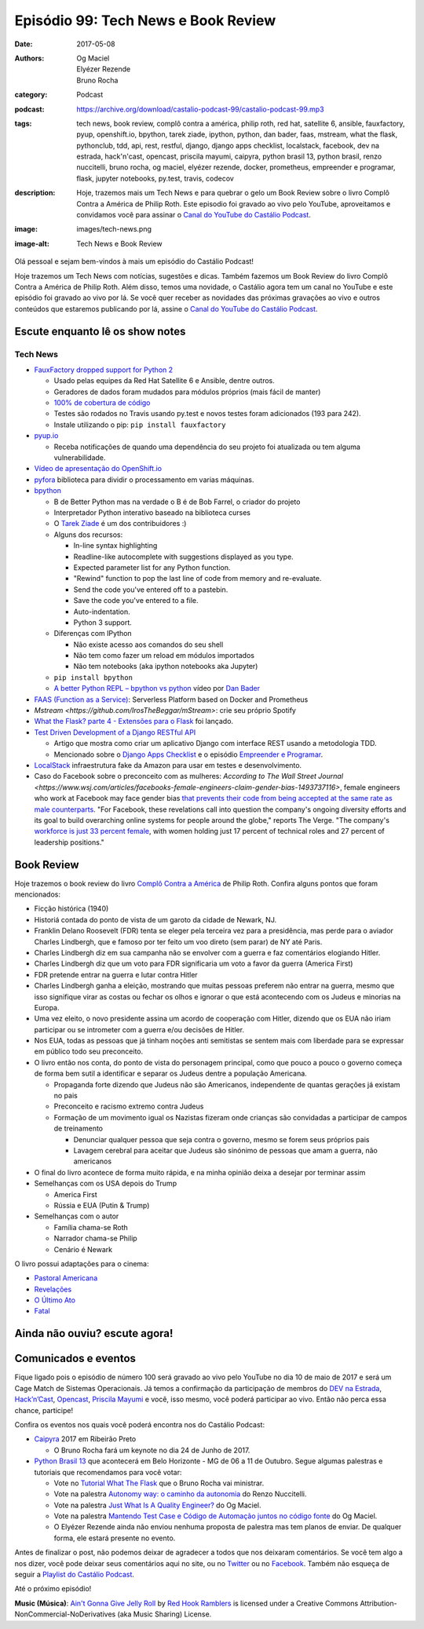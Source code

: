 Episódio 99: Tech News e Book Review
####################################
:date: 2017-05-08
:authors: Og Maciel, Elyézer Rezende, Bruno Rocha
:category: Podcast
:podcast: https://archive.org/download/castalio-podcast-99/castalio-podcast-99.mp3
:tags: tech news, book review, complô contra a américa, philip roth, red hat,
       satellite 6, ansible, fauxfactory, pyup, openshift.io, bpython, tarek
       ziade, ipython, python, dan bader, faas, mstream, what the flask,
       pythonclub, tdd, api, rest, restful, django, django apps checklist,
       localstack, facebook, dev na estrada, hack'n'cast, opencast, priscila
       mayumi, caipyra, python brasil 13, python brasil, renzo nuccitelli,
       bruno rocha, og maciel, elyézer rezende, docker, prometheus, empreender
       e programar, flask, jupyter notebooks, py.test, travis, codecov
:description: Hoje, trazemos mais um Tech News e para quebrar o gelo um Book
              Review sobre o livro Complô Contra a América de Philip Roth.
              Este episodio foi gravado ao vivo pelo YouTube, aproveitamos e
              convidamos você para assinar o `Canal do YouTube do Castálio
              Podcast`_.
:image: images/tech-news.png
:image-alt: Tech News e Book Review

Olá pessoal e sejam bem-vindos à mais um episódio do Castálio Podcast!

Hoje trazemos um Tech News com notícias, sugestões e dicas. Também fazemos um
Book Review do livro Complô Contra a América de Philip Roth. Além disso, temos
uma novidade, o Castálio agora tem um canal no YouTube e este episódio foi
gravado ao vivo por lá. Se você quer receber as novidades das próximas
gravações ao vivo e outros conteúdos que estaremos publicando por lá, assine o
`Canal do YouTube do Castálio Podcast`_.

.. more

Escute enquanto lê os show notes
--------------------------------

.. podcast:: castalio-podcast-99

.. raw:: html

    <br />

Tech News
=========

* `FauxFactory dropped support for Python 2 <https://github.com/omaciel/fauxfactory>`_

  * Usado pelas equipes da Red Hat Satellite 6 e Ansible, dentre outros.
  * Geradores de dados foram mudados para módulos próprios (mais fácil de
    manter)
  * `100% de cobertura de código <https://codecov.io/gh/omaciel/fauxfactory>`_
  * Testes são rodados no Travis usando py.test e novos testes foram
    adicionados (193 para 242).
  * Instale utilizando o pip: ``pip install fauxfactory``

* `pyup.io <https://pyup.io/>`_

  * Receba notificações de quando uma dependência do seu projeto foi atualizada
    ou tem alguma vulnerabilidade.

* `Vídeo de apresentação do OpenShift.io <https://www.youtube.com/watch?v=X-rAAF_7nSQ>`_

* `pyfora <http://docs.pyfora.com>`_ biblioteca para dividir o processamento em
  varias máquinas.

* `bpython <http://freecode.com/projects/bpython>`_

  * B de Better Python mas na verdade o B é de Bob Farrel, o criador do projeto
  * Interpretador Python interativo baseado na biblioteca curses
  * O `Tarek Ziade
    <http://castalio.info/episodio-83-tarek-ziade-mozilla.html>`_ é um dos
    contribuidores :)
  * Alguns dos recursos:

    * In-line syntax highlighting
    * Readline-like autocomplete with suggestions displayed as you type.
    * Expected parameter list for any Python function.
    * "Rewind" function to pop the last line of code from memory and re-evaluate.
    * Send the code you've entered off to a pastebin.
    * Save the code you've entered to a file.
    * Auto-indentation.
    * Python 3 support.

  * Diferenças com IPython

    * Não existe acesso aos comandos do seu shell
    * Não tem como fazer um reload em módulos importados
    * Não tem notebooks (aka ipython notebooks aka Jupyter)

  * ``pip install bpython``
  * `A better Python REPL – bpython vs python
    <https://www.youtube.com/watch?v=QITlSgYf8mc>`_ vídeo por `Dan Bader
    <https://dbader.org/>`_

* `FAAS (Function as a Service) <https://github.com/alexellis/faas>`_:
  Serverless Platform based on Docker and Prometheus

* `Mstream <https://github.com/IrosTheBeggar/mStream>`: crie seu próprio Spotify

* `What the Flask? parte 4 - Extensões para o Flask
  <http://pythonclub.com.br/what-the-flask-pt-4-extensoes-para-o-flask.html>`_
  foi lançado.

* `Test Driven Development of a Django RESTful API <https://realpython.com/blog/python/test-driven-development-of-a-django-restful-api/>`_

  * Artigo que mostra como criar um aplicativo Django com interface REST usando
    a metodologia TDD.
  * Mencionado sobre o `Django Apps Checklist
    <http://djangoappschecklist.com/>`_ e o episódio `Empreender e Programar
    <http://castalio.info/episodio-90-empreender-e-programar-parte-1.html>`_.

* `LocalStack <https://github.com/atlassian/localstack>`_ infraestrutura fake
  da Amazon para usar em testes e desenvolvimento.

* Caso do Facebook sobre o preconceito com as mulheres: `According to The Wall
  Street Journal
  <https://www.wsj.com/articles/facebooks-female-engineers-claim-gender-bias-1493737116>`,
  female engineers who work at Facebook may face gender bias `that prevents
  their code from being accepted at the same rate as male counterparts
  <https://www.theverge.com/2017/5/2/15517302/facebook-female-engineers-gender-bias-studies-report>`_.
  "For Facebook, these revelations call into question the company's ongoing
  diversity efforts and its goal to build overarching online systems for people
  around the globe," reports The Verge.  "The company's `workforce is just 33
  percent female
  <http://www.businessinsider.com/uber-diversity-report-comparison-google-apple-facebook-microsoft-twitter-2017-3>`_,
  with women holding just 17 percent of technical roles and 27 percent of
  leadership positions."

Book Review
-----------

Hoje trazemos o book review do livro `Complô Contra a América
<https://en.wikipedia.org/wiki/The_Plot_Against_America>`_ de Philip Roth.
Confira alguns pontos que foram mencionados:

* Ficção histórica (1940)
* Historiá contada do ponto de vista de um garoto da cidade de Newark, NJ.
* Franklin Delano Roosevelt (FDR) tenta se eleger pela terceira vez para a
  presidência, mas perde para o aviador Charles Lindbergh, que e famoso por ter
  feito um voo direto (sem parar) de NY até Paris.
* Charles Lindbergh diz em sua campanha não se envolver com a guerra e faz
  comentários elogiando Hitler.
* Charles Lindbergh diz que um voto para FDR significaria um voto a favor da
  guerra (America First)
* FDR pretende entrar na guerra e lutar contra Hitler
* Charles Lindbergh ganha a eleição, mostrando que muitas pessoas preferem não
  entrar na guerra, mesmo que isso signifique virar as costas ou fechar os
  olhos e ignorar o que está acontecendo com os Judeus e minorias na Europa.
* Uma vez eleito, o novo presidente assina um acordo de cooperação com Hitler,
  dizendo que os EUA não iriam participar ou se intrometer com a guerra e/ou
  decisões de Hitler.
* Nos EUA, todas as pessoas que já tinham noções anti semitistas se sentem mais
  com liberdade para se expressar em público todo seu preconceito.
* O livro então nos conta, do ponto de vista do personagem principal, como que
  pouco a pouco o governo começa de forma bem sutil a identificar e separar os
  Judeus dentre a população Americana.

  * Propaganda forte dizendo que Judeus não são Americanos, independente de
    quantas gerações já existam no pais
  * Preconceito e racismo extremo contra Judeus
  * Formação de um movimento igual os Nazistas fizeram onde crianças são
    convidadas a participar de campos de treinamento

    * Denunciar qualquer pessoa que seja contra o governo, mesmo se forem seus
      próprios pais
    * Lavagem cerebral para aceitar que Judeus são sinónimo de pessoas que amam
      a guerra, não americanos

* O final do livro acontece de forma muito rápida, e na minha opinião deixa a
  desejar por terminar assim
* Semelhanças com os USA depois do Trump

  * America First
  * Rússia e EUA (Putin & Trump)

* Semelhanças com o autor

  * Família chama-se Roth
  * Narrador chama-se Philip
  * Cenário é Newark

O livro possui adaptações para o cinema:

* `Pastoral Americana <http://www.imdb.com/title/tt0376479/>`_
* `Revelações <http://www.imdb.com/title/tt0308383/>`_
* `O Último Ato <http://www.imdb.com/title/tt1568343/>`_
* `Fatal <http://www.imdb.com/title/tt0974554/>`_

Ainda não ouviu? escute agora!
------------------------------

.. podcast:: castalio-podcast-99

Comunicados e eventos
---------------------

Fique ligado pois o episódio de número 100 será gravado ao vivo pelo YouTube no
dia 10 de maio de 2017 e será um Cage Match de Sistemas Operacionais. Já temos
a confirmação da participação de membros do `DEV na Estrada
<http://devnaestrada.com.br/>`_, `Hack’n’Cast <https://hackncast.org/>`_,
`Opencast <http://tecnologiaaberta.com.br/category/opencast/>`_, `Priscila
Mayumi <https://twitter.com/MayogaX>`_ e você, isso mesmo, você poderá
participar ao vivo. Então não perca essa chance, participe!

Confira os eventos nos quais você poderá encontra nos do Castálio Podcast:

* `Caipyra <http://caipyra.python.org.br/>`_ 2017 em Ribeirão Preto

  * O Bruno Rocha fará um keynote no dia 24 de Junho de 2017.

* `Python Brasil 13 <http://2017.pythonbrasil.org.br/>`_ que acontecerá em Belo
  Horizonte - MG de 06 a 11 de Outubro. Segue algumas palestras e tutoriais que
  recomendamos para você votar:

  * Vote no `Tutorial What The Flask
    <http://speakerfight.com/events/python-brasil-13-tutoriais/#what-the-flask-aprenda-flask-criando-um-cms-e-suas-extensoes>`_
    que o Bruno Rocha vai ministrar.
  * Vote na palestra `Autonomy way: o caminho da autonomia
    <http://speakerfight.com/events/python-brasil-13-palestras/#autonomy-way-o-caminho-da-autonomia>`_
    do Renzo Nuccitelli.
  * Vote na palestra `Just What Is A Quality Engineer?
    <http://speakerfight.com/events/python-brasil-13-palestras/#just-what-is-a-quality-engineer>`_
    do Og Maciel.
  * Vote na palestra `Mantendo Test Case e Código de Automação juntos no código
    fonte
    <http://speakerfight.com/events/python-brasil-13-palestras/#mantendo-test-case-e-codigo-de-automacao-juntos-no-codigo-fonte-2>`_
    do Og Maciel.
  * O Elyézer Rezende ainda não enviou nenhuma proposta de palestra mas tem
    planos de enviar. De qualquer forma, ele estará presente no evento.

Antes de finalizar o post, não podemos deixar de agradecer a todos que nos
deixaram comentários. Se você tem algo a nos dizer, você pode deixar seus
comentários aqui no site, ou no `Twitter <https://twitter.com/castaliopod>`_ ou
no `Facebook <https://www.facebook.com/castaliopod>`_. Também não esqueça de
seguir a `Playlist do Castálio Podcast
<https://open.spotify.com/user/elyezermr/playlist/0PDXXZRXbJNTPVSnopiMXg>`_.

Até o próximo episódio!


.. class:: panel-body bg-info

    **Music (Música)**: `Ain't Gonna Give Jelly Roll`_ by `Red Hook Ramblers`_ is licensed under a Creative Commons Attribution-NonCommercial-NoDerivatives (aka Music Sharing) License.

.. Mentioned
.. _Canal do YouTube do Castálio Podcast: http://bit.ly/CanalCastalio

.. Footer
.. _Ain't Gonna Give Jelly Roll: http://freemusicarchive.org/music/Red_Hook_Ramblers/Live__WFMU_on_Antique_Phonograph_Music_Program_with_MAC_Feb_8_2011/Red_Hook_Ramblers_-_12_-_Aint_Gonna_Give_Jelly_Roll
.. _Red Hook Ramblers: http://www.redhookramblers.com/
